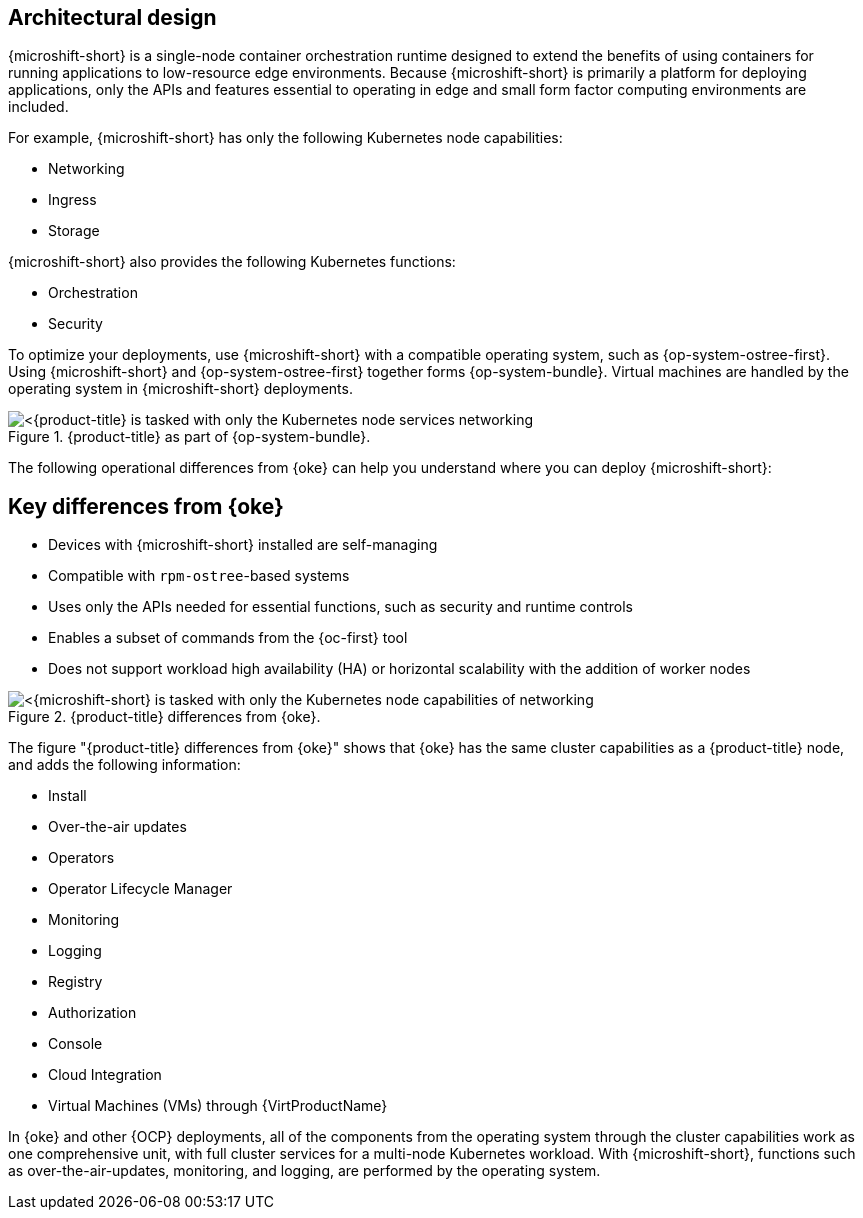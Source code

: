 // Module included in the following assemblies:
//
// microshift/understanding-microshift.adoc

:_mod-docs-content-type: CONCEPT
[id="microshift-architectural-design_{context}"]
== Architectural design

{microshift-short} is a single-node container orchestration runtime designed to extend the benefits of using containers for running applications to low-resource edge environments. Because {microshift-short} is primarily a platform for deploying applications, only the APIs and features essential to operating in edge and small form factor computing environments are included.

For example, {microshift-short} has only the following Kubernetes node capabilities:

* Networking
* Ingress
* Storage

{microshift-short} also provides the following Kubernetes functions:

* Orchestration
* Security

To optimize your deployments, use {microshift-short} with a compatible operating system, such as {op-system-ostree-first}. Using {microshift-short} and {op-system-ostree-first} together forms {op-system-bundle}. Virtual machines are handled by the operating system in {microshift-short} deployments.

.{product-title} as part of {op-system-bundle}.
image::311_RHDevice_Edge_Overview_0223_1.png[<{product-title} is tasked with only the Kubernetes node services networking, ingress, storage, helm, with additional Kubernetes functions of orchestration and security, as the following diagram illustrates.>]

The following operational differences from {oke} can help you understand where you can deploy {microshift-short}:

[id="microshift-differences-oke_{context}"]
== Key differences from {oke}

* Devices with {microshift-short} installed are self-managing
* Compatible with `rpm-ostree`-based systems
* Uses only the APIs needed for essential functions, such as security and runtime controls
* Enables a subset of commands from the {oc-first} tool
* Does not support workload high availability (HA) or horizontal scalability with the addition of worker nodes

.{product-title} differences from {oke}.
image::311_RHDevice_Edge_Overview_0223_2.png[<{microshift-short} is tasked with only the Kubernetes node capabilities of networking, ingress, storage, helm, with the additional Kubernetes functions of orchestration and security, as the following diagram illustrates.>]

The figure "{product-title} differences from {oke}" shows that {oke} has the same cluster capabilities as a {product-title} node, and adds the following information:

* Install
* Over-the-air updates
* Operators
* Operator Lifecycle Manager
* Monitoring
* Logging
* Registry
* Authorization
* Console
* Cloud Integration
* Virtual Machines (VMs) through {VirtProductName}

In {oke} and other {OCP} deployments, all of the components from the operating system through the cluster capabilities work as one comprehensive unit, with full cluster services for a multi-node Kubernetes workload. With {microshift-short}, functions such as over-the-air-updates, monitoring, and logging, are performed by the operating system.
